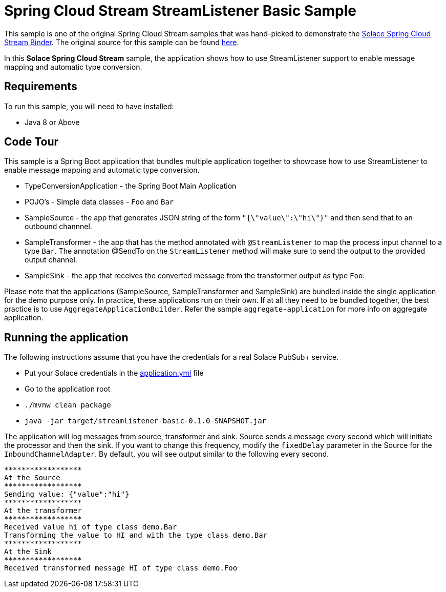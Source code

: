 Spring Cloud Stream StreamListener Basic Sample
================================================

This sample is one of the original Spring Cloud Stream samples that was hand-picked to demonstrate the link:https://github.com/SolaceDev/spring-cloud-stream-binder-solace[Solace Spring Cloud Stream Binder]. The original source for this sample can be found link:https://github.com/spring-cloud/spring-cloud-stream-samples/tree/master/processor-samples/streamlistener-basic[here].

In this *Solace Spring Cloud Stream* sample, the application shows how to use StreamListener support to enable message mapping and automatic type conversion.

## Requirements

To run this sample, you will need to have installed:

* Java 8 or Above

## Code Tour

This sample is a Spring Boot application that bundles multiple application together to showcase how to use StreamListener to enable message mapping and automatic type conversion.

* TypeConversionApplication - the Spring Boot Main Application
* POJO's - Simple data classes - `Foo` and `Bar`
* SampleSource - the app that generates JSON string of the form `"{\"value\":\"hi\"}"` and then send that to an outbound channnel.
* SampleTransformer - the app that has the method annotated with `@StreamListener` to map the process input channel to a type `Bar`.
                      The annotation @SendTo on the `StreamListener` method will make sure to send the output to the provided output channel.
* SampleSink - the app that receives the converted message from the transformer output as type `Foo`.

Please note that the applications (SampleSource, SampleTransformer and SampleSink) are bundled inside the single application for the demo purpose only.
In practice, these applications run on their own.
If at all they need to be bundled together, the best practice is to use `AggregateApplicationBuilder`.
Refer the sample `aggregate-application` for more info on aggregate application.

## Running the application

The following instructions assume that you have the credentials for a real Solace PubSub+ service.

* Put your Solace credentials in the link:src/main/resources/application.yml[application.yml] file
* Go to the application root
* `./mvnw clean package`
* `java -jar target/streamlistener-basic-0.1.0-SNAPSHOT.jar`

The application will log messages from source, transformer and sink.
Source sends a message every second which will initiate the processor and then the sink.
If you want to change this frequency, modify the `fixedDelay` parameter in the Source for the `InboundChannelAdapter`.
By default, you will see output similar to the following every second.

```
******************
At the Source
******************
Sending value: {"value":"hi"}
******************
At the transformer
******************
Received value hi of type class demo.Bar
Transforming the value to HI and with the type class demo.Bar
******************
At the Sink
******************
Received transformed message HI of type class demo.Foo
```
